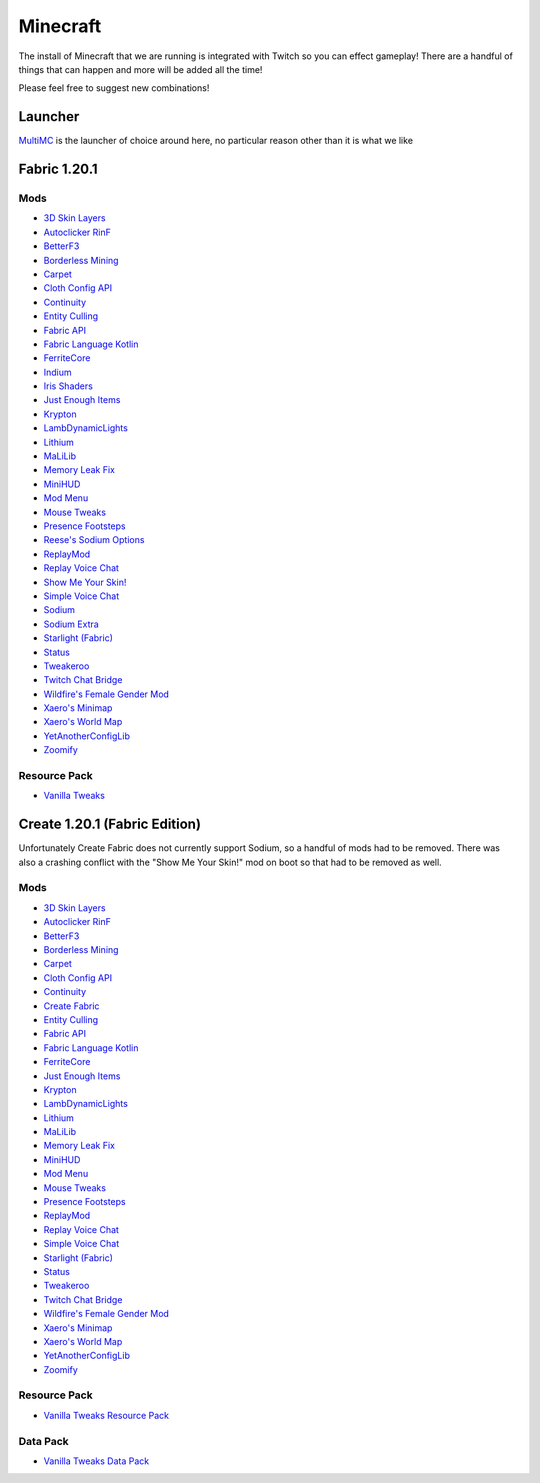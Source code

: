 Minecraft
=========

The install of Minecraft that we are running is integrated with Twitch so you can effect gameplay! There are a handful of things that can happen and more will be added all the time!

Please feel free to suggest new combinations!

Launcher
--------

`MultiMC <https://multimc.org/>`_ is the launcher of choice around here, no particular reason other than it is what we like

Fabric 1.20.1
-------------

Mods
****

- `3D Skin Layers <https://modrinth.com/mod/3dskinlayers>`_
- `Autoclicker RinF <https://modrinth.com/mod/autoclicker-rinf-uwu>`_
- `BetterF3 <https://modrinth.com/mod/betterf3>`_
- `Borderless Mining <https://modrinth.com/mod/borderless-mining>`_
- `Carpet <https://modrinth.com/mod/carpet>`_
- `Cloth Config API <https://modrinth.com/mod/cloth-config>`_
- `Continuity <https://modrinth.com/mod/continuity>`_
- `Entity Culling <https://modrinth.com/mod/entityculling>`_
- `Fabric API <https://modrinth.com/mod/fabric-api>`_
- `Fabric Language Kotlin <https://modrinth.com/mod/fabric-language-kotlin>`_
- `FerriteCore <https://modrinth.com/mod/ferrite-core>`_
- `Indium <https://modrinth.com/mod/indium>`_
- `Iris Shaders <https://modrinth.com/mod/iris>`_
- `Just Enough Items <https://modrinth.com/mod/jei>`_
- `Krypton <https://modrinth.com/mod/krypton>`_
- `LambDynamicLights <https://modrinth.com/mod/lambdynamiclights>`_
- `Lithium <https://modrinth.com/mod/lithium>`_
- `MaLiLib <https://www.curseforge.com/minecraft/mc-mods/malilib>`_
- `Memory Leak Fix <https://modrinth.com/mod/memoryleakfix>`_
- `MiniHUD <https://www.curseforge.com/minecraft/mc-mods/minihud>`_
- `Mod Menu <https://modrinth.com/mod/modmenu>`_
- `Mouse Tweaks <https://modrinth.com/mod/mouse-tweaks>`_
- `Presence Footsteps <https://modrinth.com/mod/presence-footsteps>`_
- `Reese's Sodium Options <https://modrinth.com/mod/reeses-sodium-options>`_
- `ReplayMod <https://modrinth.com/mod/replaymod>`_
- `Replay Voice Chat <https://modrinth.com/mod/replay-voice-chat>`_
- `Show Me Your Skin! <https://modrinth.com/mod/show-me-your-skin>`_
- `Simple Voice Chat <https://modrinth.com/plugin/simple-voice-chat>`_
- `Sodium <https://modrinth.com/mod/sodium>`_
- `Sodium Extra <https://modrinth.com/mod/sodium-extra>`_
- `Starlight (Fabric) <https://modrinth.com/mod/starlight>`_
- `Status <https://modrinth.com/mod/status>`_
- `Tweakeroo <https://www.curseforge.com/minecraft/mc-mods/tweakeroo>`_
- `Twitch Chat Bridge <https://modrinth.com/mod/twitch-chat>`_
- `Wildfire's Female Gender Mod <https://modrinth.com/mod/female-gender>`_
- `Xaero's Minimap <https://modrinth.com/mod/xaeros-minimap>`_
- `Xaero's World Map <https://modrinth.com/mod/xaeros-world-map>`_
- `YetAnotherConfigLib <https://modrinth.com/mod/yacl>`_
- `Zoomify <https://modrinth.com/mod/zoomify>`_

Resource Pack
**************

- `Vanilla Tweaks <https://phat32.tv/mc-resourcepack>`_

Create 1.20.1 (Fabric Edition)
------------------------------

Unfortunately Create Fabric does not currently support Sodium, so a handful of mods had to be removed. There was also a crashing conflict with the "Show Me Your Skin!" mod on boot so that had to be removed as well.

Mods
****

- `3D Skin Layers <https://modrinth.com/mod/3dskinlayers>`_
- `Autoclicker RinF <https://modrinth.com/mod/autoclicker-rinf-uwu>`_
- `BetterF3 <https://modrinth.com/mod/betterf3>`_
- `Borderless Mining <https://modrinth.com/mod/borderless-mining>`_
- `Carpet <https://modrinth.com/mod/carpet>`_
- `Cloth Config API <https://modrinth.com/mod/cloth-config>`_
- `Continuity <https://modrinth.com/mod/continuity>`_
- `Create Fabric <https://modrinth.com/mod/create-fabric>`_
- `Entity Culling <https://modrinth.com/mod/entityculling>`_
- `Fabric API <https://modrinth.com/mod/fabric-api>`_
- `Fabric Language Kotlin <https://modrinth.com/mod/fabric-language-kotlin>`_
- `FerriteCore <https://modrinth.com/mod/ferrite-core>`_
- `Just Enough Items <https://modrinth.com/mod/jei>`_
- `Krypton <https://modrinth.com/mod/krypton>`_
- `LambDynamicLights <https://modrinth.com/mod/lambdynamiclights>`_
- `Lithium <https://modrinth.com/mod/lithium>`_
- `MaLiLib <https://www.curseforge.com/minecraft/mc-mods/malilib>`_
- `Memory Leak Fix <https://modrinth.com/mod/memoryleakfix>`_
- `MiniHUD <https://www.curseforge.com/minecraft/mc-mods/minihud>`_
- `Mod Menu <https://modrinth.com/mod/modmenu>`_
- `Mouse Tweaks <https://modrinth.com/mod/mouse-tweaks>`_
- `Presence Footsteps <https://modrinth.com/mod/presence-footsteps>`_
- `ReplayMod <https://modrinth.com/mod/replaymod>`_
- `Replay Voice Chat <https://modrinth.com/mod/replay-voice-chat>`_
- `Simple Voice Chat <https://modrinth.com/plugin/simple-voice-chat>`_
- `Starlight (Fabric) <https://modrinth.com/mod/starlight>`_
- `Status <https://modrinth.com/mod/status>`_
- `Tweakeroo <https://www.curseforge.com/minecraft/mc-mods/tweakeroo>`_
- `Twitch Chat Bridge <https://modrinth.com/mod/twitch-chat>`_
- `Wildfire's Female Gender Mod <https://modrinth.com/mod/female-gender>`_
- `Xaero's Minimap <https://modrinth.com/mod/xaeros-minimap>`_
- `Xaero's World Map <https://modrinth.com/mod/xaeros-world-map>`_
- `YetAnotherConfigLib <https://modrinth.com/mod/yacl>`_
- `Zoomify <https://modrinth.com/mod/zoomify>`_

Resource Pack
*************

- `Vanilla Tweaks Resource Pack <https://phat32.tv/mc-resourcepack>`_

Data Pack
*********

- `Vanilla Tweaks Data Pack <https://phat32.tv/mc-datapack>`_